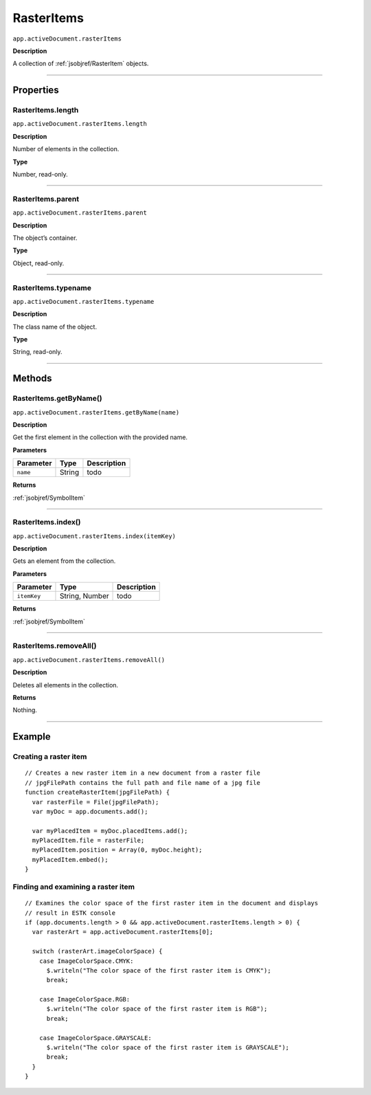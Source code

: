 .. _jsobjref/RasterItems:

RasterItems
################################################################################

``app.activeDocument.rasterItems``

**Description**

A collection of :ref:`jsobjref/RasterItem` objects.

----

==========
Properties
==========

.. _jsobjref/RasterItems.length:

RasterItems.length
********************************************************************************

``app.activeDocument.rasterItems.length``

**Description**

Number of elements in the collection.

**Type**

Number, read-only.

----

.. _jsobjref/RasterItems.parent:

RasterItems.parent
********************************************************************************

``app.activeDocument.rasterItems.parent``

**Description**

The object’s container.

**Type**

Object, read-only.

----

.. _jsobjref/RasterItems.typename:

RasterItems.typename
********************************************************************************

``app.activeDocument.rasterItems.typename``

**Description**

The class name of the object.

**Type**

String, read-only.

----

=======
Methods
=======

.. _jsobjref/RasterItems.getByName:

RasterItems.getByName()
********************************************************************************

``app.activeDocument.rasterItems.getByName(name)``

**Description**

Get the first element in the collection with the provided name.

**Parameters**

+-----------+--------+-------------+
| Parameter |  Type  | Description |
+===========+========+=============+
| ``name``  | String | todo        |
+-----------+--------+-------------+

**Returns**

:ref:`jsobjref/SymbolItem`

----

.. _jsobjref/RasterItems.index:

RasterItems.index()
********************************************************************************

``app.activeDocument.rasterItems.index(itemKey)``

**Description**

Gets an element from the collection.

**Parameters**

+-------------+----------------+-------------+
|  Parameter  |      Type      | Description |
+=============+================+=============+
| ``itemKey`` | String, Number | todo        |
+-------------+----------------+-------------+

**Returns**

:ref:`jsobjref/SymbolItem`

----

.. _jsobjref/RasterItems.removeAll:

RasterItems.removeAll()
********************************************************************************

``app.activeDocument.rasterItems.removeAll()``

**Description**

Deletes all elements in the collection.

**Returns**

Nothing.

----

=======
Example
=======

Creating a raster item
********************************************************************************

::

  // Creates a new raster item in a new document from a raster file
  // jpgFilePath contains the full path and file name of a jpg file
  function createRasterItem(jpgFilePath) {
    var rasterFile = File(jpgFilePath);
    var myDoc = app.documents.add();

    var myPlacedItem = myDoc.placedItems.add();
    myPlacedItem.file = rasterFile;
    myPlacedItem.position = Array(0, myDoc.height);
    myPlacedItem.embed();
  }


Finding and examining a raster item
********************************************************************************

::

  // Examines the color space of the first raster item in the document and displays
  // result in ESTK console
  if (app.documents.length > 0 && app.activeDocument.rasterItems.length > 0) {
    var rasterArt = app.activeDocument.rasterItems[0];

    switch (rasterArt.imageColorSpace) {
      case ImageColorSpace.CMYK:
        $.writeln("The color space of the first raster item is CMYK");
        break;

      case ImageColorSpace.RGB:
        $.writeln("The color space of the first raster item is RGB");
        break;

      case ImageColorSpace.GRAYSCALE:
        $.writeln("The color space of the first raster item is GRAYSCALE");
        break;
    }
  }
